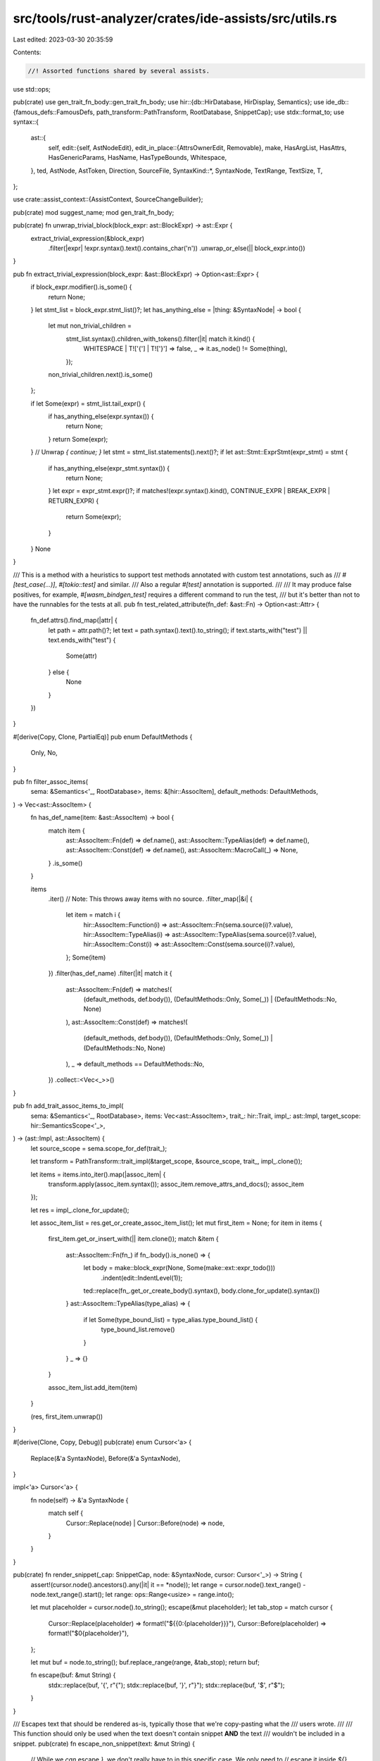 src/tools/rust-analyzer/crates/ide-assists/src/utils.rs
=======================================================

Last edited: 2023-03-30 20:35:59

Contents:

.. code-block:: rs

    //! Assorted functions shared by several assists.

use std::ops;

pub(crate) use gen_trait_fn_body::gen_trait_fn_body;
use hir::{db::HirDatabase, HirDisplay, Semantics};
use ide_db::{famous_defs::FamousDefs, path_transform::PathTransform, RootDatabase, SnippetCap};
use stdx::format_to;
use syntax::{
    ast::{
        self,
        edit::{self, AstNodeEdit},
        edit_in_place::{AttrsOwnerEdit, Removable},
        make, HasArgList, HasAttrs, HasGenericParams, HasName, HasTypeBounds, Whitespace,
    },
    ted, AstNode, AstToken, Direction, SourceFile,
    SyntaxKind::*,
    SyntaxNode, TextRange, TextSize, T,
};

use crate::assist_context::{AssistContext, SourceChangeBuilder};

pub(crate) mod suggest_name;
mod gen_trait_fn_body;

pub(crate) fn unwrap_trivial_block(block_expr: ast::BlockExpr) -> ast::Expr {
    extract_trivial_expression(&block_expr)
        .filter(|expr| !expr.syntax().text().contains_char('\n'))
        .unwrap_or_else(|| block_expr.into())
}

pub fn extract_trivial_expression(block_expr: &ast::BlockExpr) -> Option<ast::Expr> {
    if block_expr.modifier().is_some() {
        return None;
    }
    let stmt_list = block_expr.stmt_list()?;
    let has_anything_else = |thing: &SyntaxNode| -> bool {
        let mut non_trivial_children =
            stmt_list.syntax().children_with_tokens().filter(|it| match it.kind() {
                WHITESPACE | T!['{'] | T!['}'] => false,
                _ => it.as_node() != Some(thing),
            });
        non_trivial_children.next().is_some()
    };

    if let Some(expr) = stmt_list.tail_expr() {
        if has_anything_else(expr.syntax()) {
            return None;
        }
        return Some(expr);
    }
    // Unwrap `{ continue; }`
    let stmt = stmt_list.statements().next()?;
    if let ast::Stmt::ExprStmt(expr_stmt) = stmt {
        if has_anything_else(expr_stmt.syntax()) {
            return None;
        }
        let expr = expr_stmt.expr()?;
        if matches!(expr.syntax().kind(), CONTINUE_EXPR | BREAK_EXPR | RETURN_EXPR) {
            return Some(expr);
        }
    }
    None
}

/// This is a method with a heuristics to support test methods annotated with custom test annotations, such as
/// `#[test_case(...)]`, `#[tokio::test]` and similar.
/// Also a regular `#[test]` annotation is supported.
///
/// It may produce false positives, for example, `#[wasm_bindgen_test]` requires a different command to run the test,
/// but it's better than not to have the runnables for the tests at all.
pub fn test_related_attribute(fn_def: &ast::Fn) -> Option<ast::Attr> {
    fn_def.attrs().find_map(|attr| {
        let path = attr.path()?;
        let text = path.syntax().text().to_string();
        if text.starts_with("test") || text.ends_with("test") {
            Some(attr)
        } else {
            None
        }
    })
}

#[derive(Copy, Clone, PartialEq)]
pub enum DefaultMethods {
    Only,
    No,
}

pub fn filter_assoc_items(
    sema: &Semantics<'_, RootDatabase>,
    items: &[hir::AssocItem],
    default_methods: DefaultMethods,
) -> Vec<ast::AssocItem> {
    fn has_def_name(item: &ast::AssocItem) -> bool {
        match item {
            ast::AssocItem::Fn(def) => def.name(),
            ast::AssocItem::TypeAlias(def) => def.name(),
            ast::AssocItem::Const(def) => def.name(),
            ast::AssocItem::MacroCall(_) => None,
        }
        .is_some()
    }

    items
        .iter()
        // Note: This throws away items with no source.
        .filter_map(|&i| {
            let item = match i {
                hir::AssocItem::Function(i) => ast::AssocItem::Fn(sema.source(i)?.value),
                hir::AssocItem::TypeAlias(i) => ast::AssocItem::TypeAlias(sema.source(i)?.value),
                hir::AssocItem::Const(i) => ast::AssocItem::Const(sema.source(i)?.value),
            };
            Some(item)
        })
        .filter(has_def_name)
        .filter(|it| match it {
            ast::AssocItem::Fn(def) => matches!(
                (default_methods, def.body()),
                (DefaultMethods::Only, Some(_)) | (DefaultMethods::No, None)
            ),
            ast::AssocItem::Const(def) => matches!(
                (default_methods, def.body()),
                (DefaultMethods::Only, Some(_)) | (DefaultMethods::No, None)
            ),
            _ => default_methods == DefaultMethods::No,
        })
        .collect::<Vec<_>>()
}

pub fn add_trait_assoc_items_to_impl(
    sema: &Semantics<'_, RootDatabase>,
    items: Vec<ast::AssocItem>,
    trait_: hir::Trait,
    impl_: ast::Impl,
    target_scope: hir::SemanticsScope<'_>,
) -> (ast::Impl, ast::AssocItem) {
    let source_scope = sema.scope_for_def(trait_);

    let transform = PathTransform::trait_impl(&target_scope, &source_scope, trait_, impl_.clone());

    let items = items.into_iter().map(|assoc_item| {
        transform.apply(assoc_item.syntax());
        assoc_item.remove_attrs_and_docs();
        assoc_item
    });

    let res = impl_.clone_for_update();

    let assoc_item_list = res.get_or_create_assoc_item_list();
    let mut first_item = None;
    for item in items {
        first_item.get_or_insert_with(|| item.clone());
        match &item {
            ast::AssocItem::Fn(fn_) if fn_.body().is_none() => {
                let body = make::block_expr(None, Some(make::ext::expr_todo()))
                    .indent(edit::IndentLevel(1));
                ted::replace(fn_.get_or_create_body().syntax(), body.clone_for_update().syntax())
            }
            ast::AssocItem::TypeAlias(type_alias) => {
                if let Some(type_bound_list) = type_alias.type_bound_list() {
                    type_bound_list.remove()
                }
            }
            _ => {}
        }

        assoc_item_list.add_item(item)
    }

    (res, first_item.unwrap())
}

#[derive(Clone, Copy, Debug)]
pub(crate) enum Cursor<'a> {
    Replace(&'a SyntaxNode),
    Before(&'a SyntaxNode),
}

impl<'a> Cursor<'a> {
    fn node(self) -> &'a SyntaxNode {
        match self {
            Cursor::Replace(node) | Cursor::Before(node) => node,
        }
    }
}

pub(crate) fn render_snippet(_cap: SnippetCap, node: &SyntaxNode, cursor: Cursor<'_>) -> String {
    assert!(cursor.node().ancestors().any(|it| it == *node));
    let range = cursor.node().text_range() - node.text_range().start();
    let range: ops::Range<usize> = range.into();

    let mut placeholder = cursor.node().to_string();
    escape(&mut placeholder);
    let tab_stop = match cursor {
        Cursor::Replace(placeholder) => format!("${{0:{placeholder}}}"),
        Cursor::Before(placeholder) => format!("$0{placeholder}"),
    };

    let mut buf = node.to_string();
    buf.replace_range(range, &tab_stop);
    return buf;

    fn escape(buf: &mut String) {
        stdx::replace(buf, '{', r"\{");
        stdx::replace(buf, '}', r"\}");
        stdx::replace(buf, '$', r"\$");
    }
}

/// Escapes text that should be rendered as-is, typically those that we're copy-pasting what the
/// users wrote.
///
/// This function should only be used when the text doesn't contain snippet **AND** the text
/// wouldn't be included in a snippet.
pub(crate) fn escape_non_snippet(text: &mut String) {
    // While we *can* escape `}`, we don't really have to in this specific case. We only need to
    // escape it inside `${}` to disambiguate it from the ending token of the syntax, but after we
    // escape every occurrence of `$`, we wouldn't have `${}` in the first place.
    //
    // This will break if the text contains snippet or it will be included in a snippet (hence doc
    // comment). Compare `fn escape(buf)` in `render_snippet()` above, where the escaped text is
    // included in a snippet.
    stdx::replace(text, '\\', r"\\");
    stdx::replace(text, '$', r"\$");
}

pub(crate) fn vis_offset(node: &SyntaxNode) -> TextSize {
    node.children_with_tokens()
        .find(|it| !matches!(it.kind(), WHITESPACE | COMMENT | ATTR))
        .map(|it| it.text_range().start())
        .unwrap_or_else(|| node.text_range().start())
}

pub(crate) fn invert_boolean_expression(expr: ast::Expr) -> ast::Expr {
    invert_special_case(&expr).unwrap_or_else(|| make::expr_prefix(T![!], expr))
}

fn invert_special_case(expr: &ast::Expr) -> Option<ast::Expr> {
    match expr {
        ast::Expr::BinExpr(bin) => {
            let bin = bin.clone_for_update();
            let op_token = bin.op_token()?;
            let rev_token = match op_token.kind() {
                T![==] => T![!=],
                T![!=] => T![==],
                T![<] => T![>=],
                T![<=] => T![>],
                T![>] => T![<=],
                T![>=] => T![<],
                // Parenthesize other expressions before prefixing `!`
                _ => return Some(make::expr_prefix(T![!], make::expr_paren(expr.clone()))),
            };
            ted::replace(op_token, make::token(rev_token));
            Some(bin.into())
        }
        ast::Expr::MethodCallExpr(mce) => {
            let receiver = mce.receiver()?;
            let method = mce.name_ref()?;
            let arg_list = mce.arg_list()?;

            let method = match method.text().as_str() {
                "is_some" => "is_none",
                "is_none" => "is_some",
                "is_ok" => "is_err",
                "is_err" => "is_ok",
                _ => return None,
            };
            Some(make::expr_method_call(receiver, make::name_ref(method), arg_list))
        }
        ast::Expr::PrefixExpr(pe) if pe.op_kind()? == ast::UnaryOp::Not => match pe.expr()? {
            ast::Expr::ParenExpr(parexpr) => parexpr.expr(),
            _ => pe.expr(),
        },
        ast::Expr::Literal(lit) => match lit.kind() {
            ast::LiteralKind::Bool(b) => match b {
                true => Some(ast::Expr::Literal(make::expr_literal("false"))),
                false => Some(ast::Expr::Literal(make::expr_literal("true"))),
            },
            _ => None,
        },
        _ => None,
    }
}

pub(crate) fn next_prev() -> impl Iterator<Item = Direction> {
    [Direction::Next, Direction::Prev].into_iter()
}

pub(crate) fn does_pat_match_variant(pat: &ast::Pat, var: &ast::Pat) -> bool {
    let first_node_text = |pat: &ast::Pat| pat.syntax().first_child().map(|node| node.text());

    let pat_head = match pat {
        ast::Pat::IdentPat(bind_pat) => match bind_pat.pat() {
            Some(p) => first_node_text(&p),
            None => return pat.syntax().text() == var.syntax().text(),
        },
        pat => first_node_text(pat),
    };

    let var_head = first_node_text(var);

    pat_head == var_head
}

pub(crate) fn does_nested_pattern(pat: &ast::Pat) -> bool {
    let depth = calc_depth(pat, 0);

    if 1 < depth {
        return true;
    }
    false
}

fn calc_depth(pat: &ast::Pat, depth: usize) -> usize {
    match pat {
        ast::Pat::IdentPat(_)
        | ast::Pat::BoxPat(_)
        | ast::Pat::RestPat(_)
        | ast::Pat::LiteralPat(_)
        | ast::Pat::MacroPat(_)
        | ast::Pat::OrPat(_)
        | ast::Pat::ParenPat(_)
        | ast::Pat::PathPat(_)
        | ast::Pat::WildcardPat(_)
        | ast::Pat::RangePat(_)
        | ast::Pat::RecordPat(_)
        | ast::Pat::RefPat(_)
        | ast::Pat::SlicePat(_)
        | ast::Pat::TuplePat(_)
        | ast::Pat::ConstBlockPat(_) => depth,

        // FIXME: Other patterns may also be nested. Currently it simply supports only `TupleStructPat`
        ast::Pat::TupleStructPat(pat) => {
            let mut max_depth = depth;
            for p in pat.fields() {
                let d = calc_depth(&p, depth + 1);
                if d > max_depth {
                    max_depth = d
                }
            }
            max_depth
        }
    }
}

// Uses a syntax-driven approach to find any impl blocks for the struct that
// exist within the module/file
//
// Returns `None` if we've found an existing fn
//
// FIXME: change the new fn checking to a more semantic approach when that's more
// viable (e.g. we process proc macros, etc)
// FIXME: this partially overlaps with `find_impl_block_*`

/// `find_struct_impl` looks for impl of a struct, but this also has additional feature
/// where it takes a list of function names and check if they exist inside impl_, if
/// even one match is found, it returns None
pub(crate) fn find_struct_impl(
    ctx: &AssistContext<'_>,
    adt: &ast::Adt,
    names: &[String],
) -> Option<Option<ast::Impl>> {
    let db = ctx.db();
    let module = adt.syntax().parent()?;

    let struct_def = ctx.sema.to_def(adt)?;

    let block = module.descendants().filter_map(ast::Impl::cast).find_map(|impl_blk| {
        let blk = ctx.sema.to_def(&impl_blk)?;

        // FIXME: handle e.g. `struct S<T>; impl<U> S<U> {}`
        // (we currently use the wrong type parameter)
        // also we wouldn't want to use e.g. `impl S<u32>`

        let same_ty = match blk.self_ty(db).as_adt() {
            Some(def) => def == struct_def,
            None => false,
        };
        let not_trait_impl = blk.trait_(db).is_none();

        if !(same_ty && not_trait_impl) {
            None
        } else {
            Some(impl_blk)
        }
    });

    if let Some(ref impl_blk) = block {
        if has_any_fn(impl_blk, names) {
            return None;
        }
    }

    Some(block)
}

fn has_any_fn(imp: &ast::Impl, names: &[String]) -> bool {
    if let Some(il) = imp.assoc_item_list() {
        for item in il.assoc_items() {
            if let ast::AssocItem::Fn(f) = item {
                if let Some(name) = f.name() {
                    if names.iter().any(|n| n.eq_ignore_ascii_case(&name.text())) {
                        return true;
                    }
                }
            }
        }
    }

    false
}

/// Find the start of the `impl` block for the given `ast::Impl`.
//
// FIXME: this partially overlaps with `find_struct_impl`
pub(crate) fn find_impl_block_start(impl_def: ast::Impl, buf: &mut String) -> Option<TextSize> {
    buf.push('\n');
    let start = impl_def.assoc_item_list().and_then(|it| it.l_curly_token())?.text_range().end();
    Some(start)
}

/// Find the end of the `impl` block for the given `ast::Impl`.
//
// FIXME: this partially overlaps with `find_struct_impl`
pub(crate) fn find_impl_block_end(impl_def: ast::Impl, buf: &mut String) -> Option<TextSize> {
    buf.push('\n');
    let end = impl_def
        .assoc_item_list()
        .and_then(|it| it.r_curly_token())?
        .prev_sibling_or_token()?
        .text_range()
        .end();
    Some(end)
}

/// Generates the surrounding `impl Type { <code> }` including type and lifetime
/// parameters.
pub(crate) fn generate_impl_text(adt: &ast::Adt, code: &str) -> String {
    generate_impl_text_inner(adt, None, true, code)
}

/// Generates the surrounding `impl <trait> for Type { <code> }` including type
/// and lifetime parameters, with `<trait>` appended to `impl`'s generic parameters' bounds.
///
/// This is useful for traits like `PartialEq`, since `impl<T> PartialEq for U<T>` often requires `T: PartialEq`.
pub(crate) fn generate_trait_impl_text(adt: &ast::Adt, trait_text: &str, code: &str) -> String {
    generate_impl_text_inner(adt, Some(trait_text), true, code)
}

/// Generates the surrounding `impl <trait> for Type { <code> }` including type
/// and lifetime parameters, with `impl`'s generic parameters' bounds kept as-is.
///
/// This is useful for traits like `From<T>`, since `impl<T> From<T> for U<T>` doesn't require `T: From<T>`.
pub(crate) fn generate_trait_impl_text_intransitive(
    adt: &ast::Adt,
    trait_text: &str,
    code: &str,
) -> String {
    generate_impl_text_inner(adt, Some(trait_text), false, code)
}

fn generate_impl_text_inner(
    adt: &ast::Adt,
    trait_text: Option<&str>,
    trait_is_transitive: bool,
    code: &str,
) -> String {
    // Ensure lifetime params are before type & const params
    let generic_params = adt.generic_param_list().map(|generic_params| {
        let lifetime_params =
            generic_params.lifetime_params().map(ast::GenericParam::LifetimeParam);
        let ty_or_const_params = generic_params.type_or_const_params().map(|param| {
            match param {
                ast::TypeOrConstParam::Type(param) => {
                    let param = param.clone_for_update();
                    // remove defaults since they can't be specified in impls
                    param.remove_default();
                    let mut bounds =
                        param.type_bound_list().map_or_else(Vec::new, |it| it.bounds().collect());
                    if let Some(trait_) = trait_text {
                        // Add the current trait to `bounds` if the trait is transitive,
                        // meaning `impl<T> Trait for U<T>` requires `T: Trait`.
                        if trait_is_transitive {
                            bounds.push(make::type_bound(trait_));
                        }
                    };
                    // `{ty_param}: {bounds}`
                    let param =
                        make::type_param(param.name().unwrap(), make::type_bound_list(bounds));
                    ast::GenericParam::TypeParam(param)
                }
                ast::TypeOrConstParam::Const(param) => {
                    let param = param.clone_for_update();
                    // remove defaults since they can't be specified in impls
                    param.remove_default();
                    ast::GenericParam::ConstParam(param)
                }
            }
        });

        make::generic_param_list(itertools::chain(lifetime_params, ty_or_const_params))
    });

    // FIXME: use syntax::make & mutable AST apis instead
    // `trait_text` and `code` can't be opaque blobs of text
    let mut buf = String::with_capacity(code.len());

    // Copy any cfg attrs from the original adt
    buf.push_str("\n\n");
    let cfg_attrs = adt
        .attrs()
        .filter(|attr| attr.as_simple_call().map(|(name, _arg)| name == "cfg").unwrap_or(false));
    cfg_attrs.for_each(|attr| buf.push_str(&format!("{attr}\n")));

    // `impl{generic_params} {trait_text} for {name}{generic_params.to_generic_args()}`
    buf.push_str("impl");
    if let Some(generic_params) = &generic_params {
        format_to!(buf, "{generic_params}");
    }
    buf.push(' ');
    if let Some(trait_text) = trait_text {
        buf.push_str(trait_text);
        buf.push_str(" for ");
    }
    buf.push_str(&adt.name().unwrap().text());
    if let Some(generic_params) = generic_params {
        format_to!(buf, "{}", generic_params.to_generic_args());
    }

    match adt.where_clause() {
        Some(where_clause) => {
            format_to!(buf, "\n{where_clause}\n{{\n{code}\n}}");
        }
        None => {
            format_to!(buf, " {{\n{code}\n}}");
        }
    }

    buf
}

pub(crate) fn add_method_to_adt(
    builder: &mut SourceChangeBuilder,
    adt: &ast::Adt,
    impl_def: Option<ast::Impl>,
    method: &str,
) {
    let mut buf = String::with_capacity(method.len() + 2);
    if impl_def.is_some() {
        buf.push('\n');
    }
    buf.push_str(method);

    let start_offset = impl_def
        .and_then(|impl_def| find_impl_block_end(impl_def, &mut buf))
        .unwrap_or_else(|| {
            buf = generate_impl_text(adt, &buf);
            adt.syntax().text_range().end()
        });

    builder.insert(start_offset, buf);
}

#[derive(Debug)]
pub(crate) struct ReferenceConversion {
    conversion: ReferenceConversionType,
    ty: hir::Type,
}

#[derive(Debug)]
enum ReferenceConversionType {
    // reference can be stripped if the type is Copy
    Copy,
    // &String -> &str
    AsRefStr,
    // &Vec<T> -> &[T]
    AsRefSlice,
    // &Box<T> -> &T
    Dereferenced,
    // &Option<T> -> Option<&T>
    Option,
    // &Result<T, E> -> Result<&T, &E>
    Result,
}

impl ReferenceConversion {
    pub(crate) fn convert_type(&self, db: &dyn HirDatabase) -> String {
        match self.conversion {
            ReferenceConversionType::Copy => self.ty.display(db).to_string(),
            ReferenceConversionType::AsRefStr => "&str".to_string(),
            ReferenceConversionType::AsRefSlice => {
                let type_argument_name =
                    self.ty.type_arguments().next().unwrap().display(db).to_string();
                format!("&[{type_argument_name}]")
            }
            ReferenceConversionType::Dereferenced => {
                let type_argument_name =
                    self.ty.type_arguments().next().unwrap().display(db).to_string();
                format!("&{type_argument_name}")
            }
            ReferenceConversionType::Option => {
                let type_argument_name =
                    self.ty.type_arguments().next().unwrap().display(db).to_string();
                format!("Option<&{type_argument_name}>")
            }
            ReferenceConversionType::Result => {
                let mut type_arguments = self.ty.type_arguments();
                let first_type_argument_name =
                    type_arguments.next().unwrap().display(db).to_string();
                let second_type_argument_name =
                    type_arguments.next().unwrap().display(db).to_string();
                format!("Result<&{first_type_argument_name}, &{second_type_argument_name}>")
            }
        }
    }

    pub(crate) fn getter(&self, field_name: String) -> String {
        match self.conversion {
            ReferenceConversionType::Copy => format!("self.{field_name}"),
            ReferenceConversionType::AsRefStr
            | ReferenceConversionType::AsRefSlice
            | ReferenceConversionType::Dereferenced
            | ReferenceConversionType::Option
            | ReferenceConversionType::Result => format!("self.{field_name}.as_ref()"),
        }
    }
}

// FIXME: It should return a new hir::Type, but currently constructing new types is too cumbersome
//        and all users of this function operate on string type names, so they can do the conversion
//        itself themselves.
pub(crate) fn convert_reference_type(
    ty: hir::Type,
    db: &RootDatabase,
    famous_defs: &FamousDefs<'_, '_>,
) -> Option<ReferenceConversion> {
    handle_copy(&ty, db)
        .or_else(|| handle_as_ref_str(&ty, db, famous_defs))
        .or_else(|| handle_as_ref_slice(&ty, db, famous_defs))
        .or_else(|| handle_dereferenced(&ty, db, famous_defs))
        .or_else(|| handle_option_as_ref(&ty, db, famous_defs))
        .or_else(|| handle_result_as_ref(&ty, db, famous_defs))
        .map(|conversion| ReferenceConversion { ty, conversion })
}

fn handle_copy(ty: &hir::Type, db: &dyn HirDatabase) -> Option<ReferenceConversionType> {
    ty.is_copy(db).then_some(ReferenceConversionType::Copy)
}

fn handle_as_ref_str(
    ty: &hir::Type,
    db: &dyn HirDatabase,
    famous_defs: &FamousDefs<'_, '_>,
) -> Option<ReferenceConversionType> {
    let str_type = hir::BuiltinType::str().ty(db);

    ty.impls_trait(db, famous_defs.core_convert_AsRef()?, &[str_type])
        .then_some(ReferenceConversionType::AsRefStr)
}

fn handle_as_ref_slice(
    ty: &hir::Type,
    db: &dyn HirDatabase,
    famous_defs: &FamousDefs<'_, '_>,
) -> Option<ReferenceConversionType> {
    let type_argument = ty.type_arguments().next()?;
    let slice_type = hir::Type::new_slice(type_argument);

    ty.impls_trait(db, famous_defs.core_convert_AsRef()?, &[slice_type])
        .then_some(ReferenceConversionType::AsRefSlice)
}

fn handle_dereferenced(
    ty: &hir::Type,
    db: &dyn HirDatabase,
    famous_defs: &FamousDefs<'_, '_>,
) -> Option<ReferenceConversionType> {
    let type_argument = ty.type_arguments().next()?;

    ty.impls_trait(db, famous_defs.core_convert_AsRef()?, &[type_argument])
        .then_some(ReferenceConversionType::Dereferenced)
}

fn handle_option_as_ref(
    ty: &hir::Type,
    db: &dyn HirDatabase,
    famous_defs: &FamousDefs<'_, '_>,
) -> Option<ReferenceConversionType> {
    if ty.as_adt() == famous_defs.core_option_Option()?.ty(db).as_adt() {
        Some(ReferenceConversionType::Option)
    } else {
        None
    }
}

fn handle_result_as_ref(
    ty: &hir::Type,
    db: &dyn HirDatabase,
    famous_defs: &FamousDefs<'_, '_>,
) -> Option<ReferenceConversionType> {
    if ty.as_adt() == famous_defs.core_result_Result()?.ty(db).as_adt() {
        Some(ReferenceConversionType::Result)
    } else {
        None
    }
}

pub(crate) fn get_methods(items: &ast::AssocItemList) -> Vec<ast::Fn> {
    items
        .assoc_items()
        .flat_map(|i| match i {
            ast::AssocItem::Fn(f) => Some(f),
            _ => None,
        })
        .filter(|f| f.name().is_some())
        .collect()
}

/// Trim(remove leading and trailing whitespace) `initial_range` in `source_file`, return the trimmed range.
pub(crate) fn trimmed_text_range(source_file: &SourceFile, initial_range: TextRange) -> TextRange {
    let mut trimmed_range = initial_range;
    while source_file
        .syntax()
        .token_at_offset(trimmed_range.start())
        .find_map(Whitespace::cast)
        .is_some()
        && trimmed_range.start() < trimmed_range.end()
    {
        let start = trimmed_range.start() + TextSize::from(1);
        trimmed_range = TextRange::new(start, trimmed_range.end());
    }
    while source_file
        .syntax()
        .token_at_offset(trimmed_range.end())
        .find_map(Whitespace::cast)
        .is_some()
        && trimmed_range.start() < trimmed_range.end()
    {
        let end = trimmed_range.end() - TextSize::from(1);
        trimmed_range = TextRange::new(trimmed_range.start(), end);
    }
    trimmed_range
}

/// Convert a list of function params to a list of arguments that can be passed
/// into a function call.
pub(crate) fn convert_param_list_to_arg_list(list: ast::ParamList) -> ast::ArgList {
    let mut args = vec![];
    for param in list.params() {
        if let Some(ast::Pat::IdentPat(pat)) = param.pat() {
            if let Some(name) = pat.name() {
                let name = name.to_string();
                let expr = make::expr_path(make::ext::ident_path(&name));
                args.push(expr);
            }
        }
    }
    make::arg_list(args)
}


